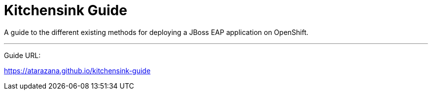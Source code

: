= Kitchensink Guide

A guide to the different existing methods for deploying a JBoss EAP application on OpenShift.

---
Guide URL:

https://atarazana.github.io/kitchensink-guide
